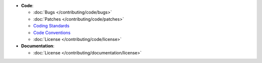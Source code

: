 * **Code**:

  * :doc:`Bugs </contributing/code/bugs>`
  * :doc:`Patches </contributing/code/patches>`
  * `Coding Standards <http://symfony.com/doc/current/contributing/code/standards.html>`_
  * `Code Conventions <http://symfony.com/doc/current/contributing/code/conventions.html>`_
  * :doc:`License </contributing/code/license>`

* **Documentation**:

  * :doc:`License </contributing/documentation/license>`
